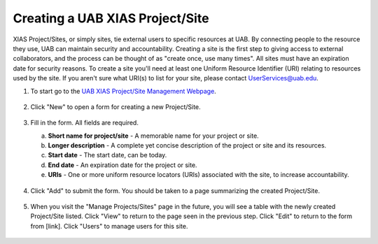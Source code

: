 Creating a UAB XIAS Project/Site
================================

XIAS Project/Sites, or simply sites, tie external users to specific resources at UAB. By connecting people to the resource they use, UAB can maintain security and accountability. Creating a site is the first step to giving access to external collaborators, and the process can be thought of as "create once, use many times". All sites must have an expiration date for security reasons. To create a site you'll need at least one Uniform Resource Identifier (URI) relating to resources used by the site. If you aren't sure what URI(s) to list for your site, please contact UserServices@uab.edu.

1. To start go to the `UAB XIAS Project/Site Management Webpage <https://idm.uab.edu/cgi-cas/xrmi/sites>`__.

   .. figure:: ./images/xias_sites_add_000.png
      :alt: Image showing UAB XIAS Project/Site Management Webpage with Manage Projects/Sites selected and a New button available.

2. Click "New" to open a form for creating a new Project/Site.

   .. figure:: ./images/xias_sites_add_001.png
      :alt: Image showing empty UAB XIAS Project/Site creation form with several fields.

3. Fill in the form. All fields are required.

   a. **Short name for project/site** - A memorable name for your project or site.
   b. **Longer description** - A complete yet concise description of the project or site and its resources.
   c. **Start date** - The start date, can be today.
   d. **End date** - An expiration date for the project or site.
   e. **URIs** - One or more uniform resource locators (URIs) associated with the site, to increase accountability.

   .. figure:: ./images/xias_sites_add_002.png
      :alt: Image showing filled UAB XIAS Project/Site creation form.

4. Click "Add" to submit the form. You should be taken to a page summarizing the created Project/Site.

   .. figure:: ./images/xias_sites_add_003.png
      :alt: Image showing summary page for created site reflecting user entered information.

5. When you visit the "Manage Projects/Sites" page in the future, you will see a table with the newly created Project/Site listed. Click "View" to return to the page seen in the previous step. Click "Edit" to return to the form from [link]. Click "Users" to manage users for this site.

   .. figure:: ./images/xias_sites_add_004.png
      :alt: Image showing site table with newly created site listed. On that row are three buttons: View, Edit, Users. On the next row is the button New.